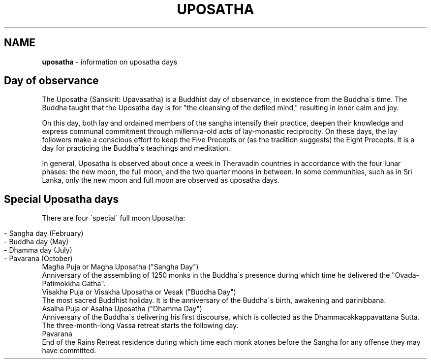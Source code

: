 .\" generated with Ronn/v0.7.3
.\" http://github.com/rtomayko/ronn/tree/0.7.3
.
.TH "UPOSATHA" "7" "October 2020" "" ""
.
.SH "NAME"
\fBuposatha\fR \- information on uposatha days
.
.SH "Day of observance"
The Uposatha (Sanskrit: Upavasatha) is a Buddhist day of observance, in existence from the Buddha\'s time\. The Buddha taught that the Uposatha day is for "the cleansing of the defiled mind," resulting in inner calm and joy\.
.
.P
On this day, both lay and ordained members of the sangha intensify their practice, deepen their knowledge and express communal commitment through millennia\-old acts of lay\-monastic reciprocity\. On these days, the lay followers make a conscious effort to keep the Five Precepts or (as the tradition suggests) the Eight Precepts\. It is a day for practicing the Buddha\'s teachings and meditation\.
.
.P
In general, Uposatha is observed about once a week in Theravadin countries in accordance with the four lunar phases: the new moon, the full moon, and the two quarter moons in between\. In some communities, such as in Sri Lanka, only the new moon and full moon are observed as uposatha days\.
.
.SH "Special Uposatha days"
There are four \'special\' full moon Uposatha:
.
.IP "" 4
.
.nf

\- Sangha day (February)
\- Buddha day (May)
\- Dhamma day (July)
\- Pavarana (October)
.
.fi
.
.IP "" 0
.
.TP
Magha Puja or Magha Uposatha ("Sangha Day")
Anniversary of the assembling of 1250 monks in the Buddha\'s presence during which time he delivered the "Ovada\-Patimokkha Gatha"\.
.
.TP
Visakha Puja or Visakha Uposatha or Vesak ("Buddha Day")
The most sacred Buddhist holiday\. It is the anniversary of the Buddha\'s birth, awakening and parinibbana\.
.
.TP
Asalha Puja or Asalha Uposatha ("Dhamma Day")
Anniversary of the Buddha\'s delivering his first discourse, which is collected as the Dhammacakkappavattana Sutta\. The three\-month\-long Vassa retreat starts the following day\.
.
.TP
Pavarana
End of the Rains Retreat residence during which time each monk atones before the Sangha for any offense they may have committed\.

